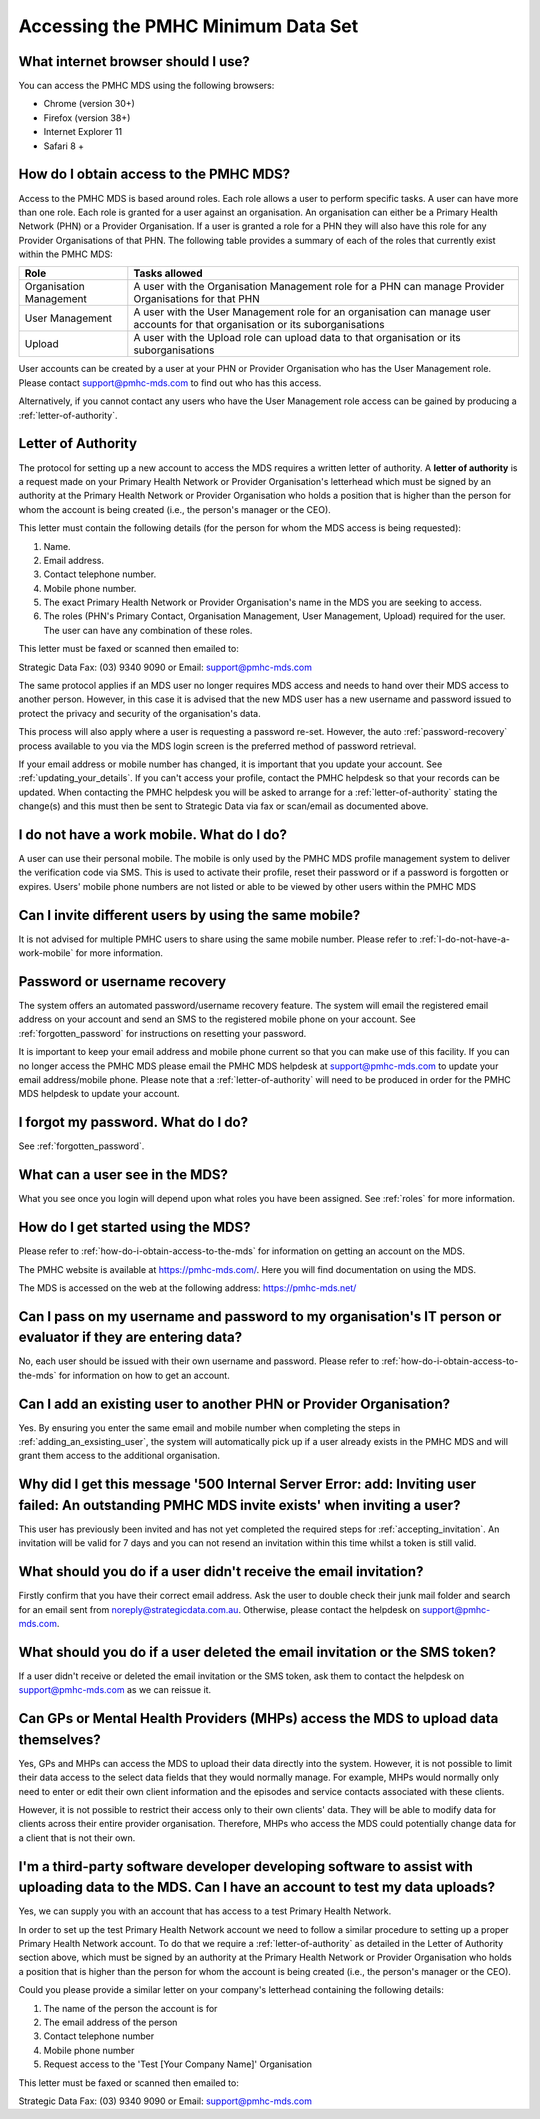 Accessing the PMHC Minimum Data Set
^^^^^^^^^^^^^^^^^^^^^^^^^^^^^^^^^^^

What internet browser should I use?
~~~~~~~~~~~~~~~~~~~~~~~~~~~~~~~~~~~

You can access the PMHC MDS using the following browsers:

* Chrome (version 30+)
* Firefox (version 38+)
* Internet Explorer 11
* Safari 8 +

.. _how-do-i-obtain-access-to-the-mds:

How do I obtain access to the PMHC MDS?
~~~~~~~~~~~~~~~~~~~~~~~~~~~~~~~~~~~~~~~

Access to the PMHC MDS is based around roles. Each role allows a user to perform
specific tasks. A user can have more than one role. Each role is granted for a
user against an organisation. An organisation can either be a Primary Health
Network (PHN) or a Provider Organisation. If a user is granted a role for a
PHN they will also have this role for any Provider Organisations of that PHN. The following table
provides a summary of each of the roles that currently exist within the PMHC MDS:

+----------------------------+----------------------------------------------------------------------------------------------------------------------------------+
| **Role**                   | **Tasks allowed**                                                                                                                |
+============================+==================================================================================================================================+
| Organisation Management    | A user with the Organisation Management role for a PHN can manage Provider Organisations for that PHN                            |
+----------------------------+----------------------------------------------------------------------------------------------------------------------------------+
| User Management            | A user with the User Management role for an organisation can manage user accounts for that organisation or its suborganisations  |
+----------------------------+----------------------------------------------------------------------------------------------------------------------------------+
| Upload                     | A user with the Upload role can upload data to that organisation or its suborganisations                                         |
+----------------------------+----------------------------------------------------------------------------------------------------------------------------------+

User accounts can be created by a user at your PHN or Provider Organisation who
has the User Management role. Please contact support@pmhc-mds.com to find out
who has this access.

Alternatively, if you cannot contact any users who have the User Management role
access can be gained by producing a :ref:`letter-of-authority`.

.. _letter-of-authority:

Letter of Authority
~~~~~~~~~~~~~~~~~~~

The protocol for setting up a new account to access the MDS requires a written
letter of authority. A **letter of authority** is a request made on your
Primary Health Network or Provider Organisation's letterhead which must be
signed by an authority at the Primary Health Network or Provider Organisation
who holds a position that is higher than the person for whom the account is
being created (i.e., the person's manager or the CEO).

This letter must contain the following details (for the person for whom
the MDS access is being requested):

#. Name.
#. Email address.
#. Contact telephone number.
#. Mobile phone number.
#. The exact Primary Health Network or Provider Organisation's name in the MDS
   you are seeking to access.
#. The roles (PHN's Primary Contact, Organisation Management, User Management, Upload)
   required for the user. The user can have any combination of these roles.

This letter must be faxed or scanned then emailed to:

Strategic Data Fax: (03) 9340 9090 or Email: support@pmhc-mds.com

The same protocol applies if an MDS user no longer requires MDS access and
needs to hand over their MDS access to another person. However, in this case
it is advised that the new MDS user has a new username and password issued to
protect the privacy and security of the organisation's data.

This process will also apply where a user is requesting a password re-set.
However, the auto :ref:`password-recovery` process available to you via the
MDS login screen is the preferred method of password retrieval.

If your email address or mobile number has changed, it is important that you update
your account. See :ref:`updating_your_details`. If you can't access your profile,
contact the PMHC helpdesk so that your records can be updated. When contacting the
PMHC helpdesk you will be asked to arrange for a :ref:`letter-of-authority` stating
the change(s) and this must then be sent to Strategic Data via fax or scan/email as documented above.

.. _I-do-not-have-a-work-mobile:

I do not have a work mobile. What do I do?
~~~~~~~~~~~~~~~~~~~~~~~~~~~~~~~~~~~~~~~~~

A user can use their personal mobile. The mobile is only used by the PMHC MDS
profile management system to deliver the verification code via SMS. This is used 
to activate their profile, reset their password or if a password is forgotten or
expires. Users' mobile phone numbers are not listed or able to be viewed by other
users within the PMHC MDS

Can I invite different users by using the same mobile?
~~~~~~~~~~~~~~~~~~~~~~~~~~~~~~~~~~~~~~~~~~~~~~~~~~~~~~

It is not advised for multiple PMHC users to share using the same mobile number. Please refer to :ref:`I-do-not-have-a-work-mobile` for more information.

.. _password-recovery:

Password or username recovery
~~~~~~~~~~~~~~~~~~~~~~~~~~~~~

The system offers an automated password/username recovery feature. The system
will email the registered email address on your account and send an SMS to
the registered mobile phone on your account. See :ref:`forgotten_password`
for instructions on resetting your password.

It is important to keep your email address and mobile phone current so that
you can make use of this facility. If you can no longer access the PMHC MDS
please email the PMHC MDS helpdesk at support@pmhc-mds.com to update your
email address/mobile phone. Please note that a :ref:`letter-of-authority` will
need to be produced in order for the PMHC MDS helpdesk to update your account.

I forgot my password. What do I do?
~~~~~~~~~~~~~~~~~~~~~~~~~~~~~~~~~~~

See :ref:`forgotten_password`.

What can a user see in the MDS?
~~~~~~~~~~~~~~~~~~~~~~~~~~~~~~~

What you see once you login will depend upon what roles you have been assigned.
See :ref:`roles` for more information.

How do I get started using the MDS?
~~~~~~~~~~~~~~~~~~~~~~~~~~~~~~~~~~~

Please refer to :ref:`how-do-i-obtain-access-to-the-mds` for information on
getting an account on the MDS.

The PMHC website is available at https://pmhc-mds.com/. Here you will find
documentation on using the MDS.

The MDS is accessed on the web at the following address: https://pmhc-mds.net/

Can I pass on my username and password to my organisation's IT person or evaluator if they are entering data?
~~~~~~~~~~~~~~~~~~~~~~~~~~~~~~~~~~~~~~~~~~~~~~~~~~~~~~~~~~~~~~~~~~~~~~~~~~~~~~~~~~~~~~~~~~~~~~~~~~~~~~~~~~~~~

No, each user should be issued with their own username and password. Please
refer to :ref:`how-do-i-obtain-access-to-the-mds` for information on how to
get an account.

Can I add an existing user to another PHN or Provider Organisation?
~~~~~~~~~~~~~~~~~~~~~~~~~~~~~~~~~~~~~~~~~~~~~~~~~~~~~~~~~~~~~~~~~~~

Yes. By ensuring you enter the same email and mobile number when completing the
steps in :ref:`adding_an_exsisting_user`, the system will automatically pick up if a user
already exists in the PMHC MDS and will grant them access to the additional organisation.

Why did I get this message '500 Internal Server Error: add: Inviting user failed: An outstanding PMHC MDS invite exists' when inviting a user?
~~~~~~~~~~~~~~~~~~~~~~~~~~~~~~~~~~~~~~~~~~~~~~~~~~~~~~~~~~~~~~~~~~~~~~~~~~~~~~~~~~~~~~~~~~~~~~~~~~~~~~~~~~~~~~~~~~~~~~~~~~~~~~~~~~~~~~~~~~~~~~

This user has previously been invited and has not yet completed the required
steps for :ref:`accepting_invitation`. An invitation will be valid for 7 days
and you can not resend an invitation within this time whilst a token is still valid.

What should you do if a user didn't receive the email invitation?
~~~~~~~~~~~~~~~~~~~~~~~~~~~~~~~~~~~~~~~~~~~~~~~~~~~~~~~~~~~~~~~~~

Firstly confirm that you have their correct email address.  Ask the user to
double check their junk mail folder and search for an email sent from
noreply@strategicdata.com.au. Otherwise, please contact the helpdesk on support@pmhc-mds.com.

What should you do if a user deleted the email invitation or the SMS token?
~~~~~~~~~~~~~~~~~~~~~~~~~~~~~~~~~~~~~~~~~~~~~~~~~~~~~~~~~~~~~~~~~~~~~~~~~~~

If a user didn't receive or deleted the email invitation or the SMS token, ask them
to contact the helpdesk on support@pmhc-mds.com as we can reissue it.

Can GPs or Mental Health Providers (MHPs) access the MDS to upload data themselves?
~~~~~~~~~~~~~~~~~~~~~~~~~~~~~~~~~~~~~~~~~~~~~~~~~~~~~~~~~~~~~~~~~~~~~~~~~~~~~~~~~~~

Yes, GPs and MHPs can access the MDS to upload their data directly into the
system. However, it is not possible to limit their data access to the
select data fields that they would normally manage. For example, MHPs would
normally only need to enter or edit their own client information and the episodes
and service contacts associated with these clients.

However, it is not possible to restrict their access only to their own clients'
data. They will be able to modify data for clients across their entire provider
organisation. Therefore, MHPs who access the MDS could potentially change data
for a client that is not their own.

I'm a third-party software developer developing software to assist with uploading data to the MDS. Can I have an account to test my data uploads?
~~~~~~~~~~~~~~~~~~~~~~~~~~~~~~~~~~~~~~~~~~~~~~~~~~~~~~~~~~~~~~~~~~~~~~~~~~~~~~~~~~~~~~~~~~~~~~~~~~~~~~~~~~~~~~~~~~~~~~~~~~~~~~~~~~~~~~~~~~~~~~~~~

Yes, we can supply you with an account that has access to a test Primary Health
Network.

In order to set up the test Primary Health Network account we need to follow a
similar procedure to setting up a proper Primary Health Network account. To do
that we require a :ref:`letter-of-authority` as detailed in the Letter of
Authority section above, which must be
signed by an authority at the Primary Health Network or Provider Organisation
who holds a position that is higher than the person for whom the account is
being created (i.e., the person's manager or the CEO).

Could you please provide a similar letter on your company's letterhead
containing the following details:

#. The name of the person the account is for
#. The email address of the person
#. Contact telephone number
#. Mobile phone number
#. Request access to the 'Test [Your Company Name]' Organisation

This letter must be faxed or scanned then emailed to:

Strategic Data Fax: (03) 9340 9090 or Email: support@pmhc-mds.com

